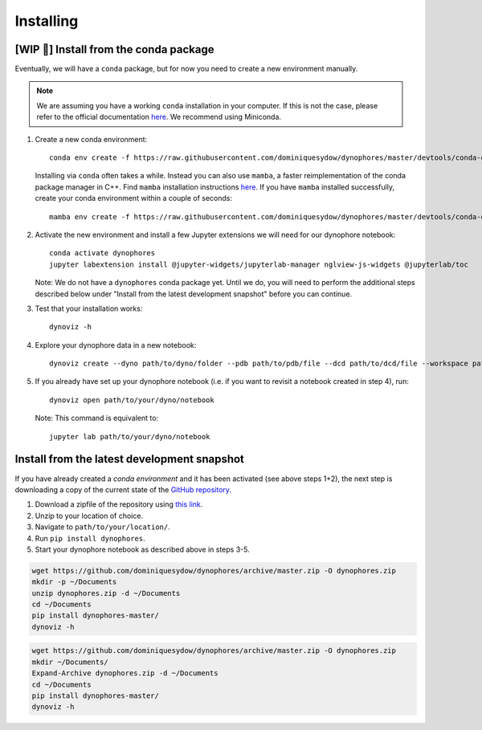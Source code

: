 Installing
==========

[WIP 🚧] Install from the conda package
---------------------------------------

Eventually, we will have a ``conda`` package, but for now you need to create a new environment manually.

.. note::

    We are assuming you have a working ``conda`` installation in your computer. 
    If this is not the case, please refer to the official documentation 
    `here <https://docs.conda.io/projects/conda/en/latest/user-guide/install/#regular-installation>`_. 
    We recommend using Miniconda.


1. Create a new conda environment::

    conda env create -f https://raw.githubusercontent.com/dominiquesydow/dynophores/master/devtools/conda-envs/test_env.yaml -n dynophores

   Installing via ``conda`` often takes a while. Instead you can also use ``mamba``, a faster reimplementation of the conda package manager in C++.
   Find ``mamba`` installation instructions `here <https://mamba.readthedocs.io/en/latest/getting_started.html#for-new-users>`_.
   If you have ``mamba`` installed successfully, create your conda environment within a couple of seconds::

    mamba env create -f https://raw.githubusercontent.com/dominiquesydow/dynophores/master/devtools/conda-envs/test_env.yaml -n dynophores

2. Activate the new environment and install a few Jupyter extensions we will need for our dynophore notebook::

    conda activate dynophores
    jupyter labextension install @jupyter-widgets/jupyterlab-manager nglview-js-widgets @jupyterlab/toc


   Note: We do not have a ``dynophores`` conda package yet. Until we do, you will need to perform the additional steps 
   described below under "Install from the latest development snapshot" before you can continue.

3. Test that your installation works::

    dynoviz -h

4. Explore your dynophore data in a new notebook::

    dynoviz create --dyno path/to/dyno/folder --pdb path/to/pdb/file --dcd path/to/dcd/file --workspace path/to/workspace/folder

5. If you already have set up your dynophore notebook (i.e. if you want to revisit a notebook created in step 4), run::

    dynoviz open path/to/your/dyno/notebook

   Note: This command is equivalent to::
    
    jupyter lab path/to/your/dyno/notebook

Install from the latest development snapshot
--------------------------------------------

If you have already created a *conda environment* and it has been activated  (see above steps 1+2), 
the next step is downloading a copy of the current state of the 
`GitHub repository <https://github.com/dominiquesydow/dynophores>`_.

1. Download a zipfile of the repository using `this link <https://github.com/dominiquesydow/dynophores/archive/master.zip>`_.
2. Unzip to your location of choice.
3. Navigate to ``path/to/your/location/``.
4. Run ``pip install dynophores``.
5. Start your dynophore notebook as described above in steps 3-5.


.. Unix instructions

.. raw:: html

    <details>
    <summary>Instructions for Linux / MacOS</summary>

.. code-block:: bash

    wget https://github.com/dominiquesydow/dynophores/archive/master.zip -O dynophores.zip
    mkdir -p ~/Documents
    unzip dynophores.zip -d ~/Documents
    cd ~/Documents
    pip install dynophores-master/
    dynoviz -h

.. raw:: html

    </details>

.. Windows instructions

.. raw:: html

    <details>
    <summary>Instructions for Windows (PowerShell)</summary>

.. code-block::

    wget https://github.com/dominiquesydow/dynophores/archive/master.zip -O dynophores.zip
    mkdir ~/Documents/
    Expand-Archive dynophores.zip -d ~/Documents
    cd ~/Documents
    pip install dynophores-master/
    dynoviz -h

.. raw:: html

    </details>